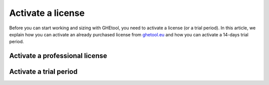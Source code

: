 ##################
Activate a license
##################

Before you can start working and sizing with GHEtool, you need to activate a license (or a trial period).
In this article, we explain how you can activate an already purchased license from `ghetool.eu <https://ghetool.eu/download/#license>`_ and how you can activate a 14-days trial period.

Activate a professional license
*******************************


Activate a trial period
***********************

